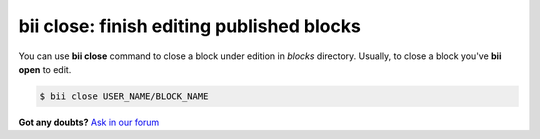 .. _bii_close_command:

**bii close**: finish editing published blocks
-----------------------------------------------

You can use **bii close** command to close a block under edition in *blocks* directory.
Usually, to close a block you've **bii open** to edit. 

.. code-block:: bash

	$ bii close USER_NAME/BLOCK_NAME


**Got any doubts?** `Ask in our forum <http://forum.biicode.com>`_